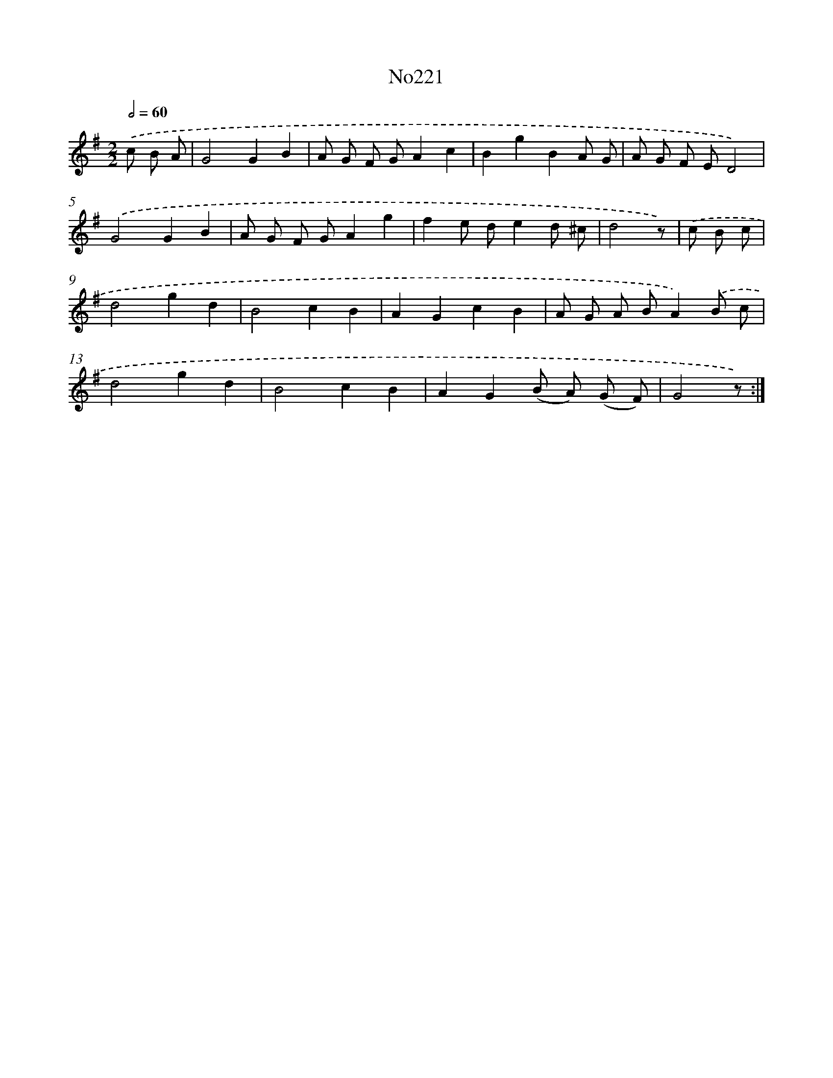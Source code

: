 X: 6853
T: No221
%%abc-version 2.0
%%abcx-abcm2ps-target-version 5.9.1 (29 Sep 2008)
%%abc-creator hum2abc beta
%%abcx-conversion-date 2018/11/01 14:36:32
%%humdrum-veritas 380609481
%%humdrum-veritas-data 3445485897
%%continueall 1
%%barnumbers 0
L: 1/8
M: 2/2
Q: 1/2=60
K: G clef=treble
.('c B A [I:setbarnb 1]|
G4G2B2 |
A G F GA2c2 |
B2g2B2A G |
A G F ED4) |
.('G4G2B2 |
A G F GA2g2 |
f2e de2d ^c |
d4z) |
.('c B c [I:setbarnb 9]|
d4g2d2 |
B4c2B2 |
A2G2c2B2 |
A G A BA2).('B c |
d4g2d2 |
B4c2B2 |
A2G2(B A) (G F) |
G4z) :|]
